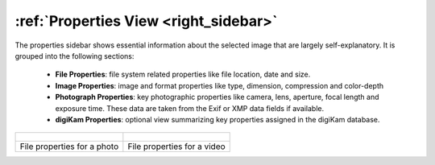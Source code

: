.. meta::
   :description: digiKam Right Sidebar Properties View
   :keywords: digiKam, documentation, user manual, photo management, open source, free, learn, easy, sidebar, properties

.. metadata-placeholder

   :authors: - digiKam Team

   :license: see Credits and License page for details (https://docs.digikam.org/en/credits_license.html)

.. _properties_view:

:ref:`Properties View <right_sidebar>`
======================================

The properties sidebar shows essential information about the selected image that are largely self-explanatory. It is grouped into the following sections:

    - **File Properties**: file system related properties like file location, date and size.

    - **Image Properties**: image and format properties like type, dimension, compression and color-depth

    - **Photograph Properties**: key photographic properties like camera, lens, aperture, focal length and exposure time. These data are taken from the Exif or XMP data fields if available.

    - **digiKam Properties**: optional view summarizing key properties assigned in the digiKam database.

+-------------------------------------------------------------+------------------------------------------------------------+
|    .. figure:: images/right_sidebar_propertiesphoto.webp    |    .. figure:: images/right_sidebar_propertiesvideo.webp   |
|       :alt:                                                 |        :alt:                                               |
|       :align: center                                        |        :align: center                                      |
+-------------------------------------------------------------+------------------------------------------------------------+
|               File properties for a photo                   |              File properties for a video                   |
+-------------------------------------------------------------+------------------------------------------------------------+

